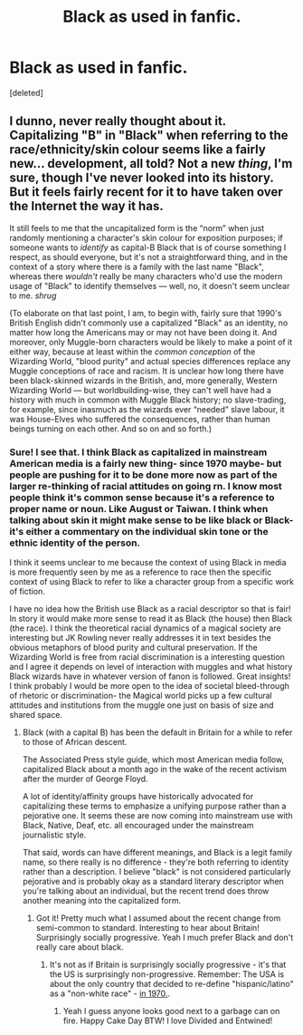 #+TITLE: Black as used in fanfic.

* Black as used in fanfic.
:PROPERTIES:
:Score: 4
:DateUnix: 1597099874.0
:DateShort: 2020-Aug-11
:FlairText: Meta
:END:
[deleted]


** I dunno, never really thought about it. Capitalizing "B" in "Black" when referring to the race/ethnicity/skin colour seems like a fairly new... development, all told? Not a new /thing/, I'm sure, though I've never looked into its history. But it feels fairly recent for it to have taken over the Internet the way it has.

It still feels to me that the uncapitalized form is the “norm” when just randomly mentioning a character's skin colour for exposition purposes; if someone wants to /identify/ as capital-B Black that is of course something I respect, as should everyone, but it's not a straightforward thing, and in the context of a story where there is a family with the last name "Black", whereas there /wouldn't/ really be many characters who'd use the modern usage of "Black" to identify themselves --- well, no, it doesn't seem unclear to me. /shrug/

(To elaborate on that last point, I am, to begin with, fairly sure that 1990's British English didn't commonly use a capitalized "Black" as an identity, no matter how long the Americans may or may not have been doing it. And moreover, only Muggle-born characters would be likely to make a point of it either way, because at least within the /common conception/ of the Wizarding World, "blood purity" and actual species differences replace any Muggle conceptions of race and racism. It is unclear how long there have been black-skinned wizards in the British, and, more generally, Western Wizarding World --- but worldbuilding-wise, they can't well have had a history with much in common with Muggle Black history; no slave-trading, for example, since inasmuch as the wizards ever “needed” slave labour, it was House-Elves who suffered the consequences, rather than human beings turning on each other. And so on and so forth.)
:PROPERTIES:
:Author: Achille-Talon
:Score: 10
:DateUnix: 1597101118.0
:DateShort: 2020-Aug-11
:END:

*** Sure! I see that. I think Black as capitalized in mainstream American media is a fairly new thing- since 1970 maybe- but people are pushing for it to be done more now as part of the larger re-thinking of racial attitudes on going rn. I know most people think it's common sense because it's a reference to proper name or noun. Like August or Taiwan. I think when talking about skin it might make sense to be like black or Black- it's either a commentary on the individual skin tone or the ethnic identity of the person.

I think it seems unclear to me because the context of using Black in media is more frequently seen by me as a reference to race then the specific context of using Black to refer to like a character group from a specific work of fiction.

I have no idea how the British use Black as a racial descriptor so that is fair! In story it would make more sense to read it as Black (the house) then Black (the race). I think the theoretical racial dynamics of a magical society are interesting but JK Rowling never really addresses it in text besides the obvious metaphors of blood purity and cultural preservation. If the Wizarding World is free from racial discrimination is a interesting question and I agree it depends on level of interaction with muggles and what history Black wizards have in whatever version of fanon is followed. Great insights! I think probably I would be more open to the idea of societal bleed-through of rhetoric or discrimination- the Magical world picks up a few cultural attitudes and institutions from the muggle one just on basis of size and shared space.
:PROPERTIES:
:Author: lurkkkntwerkkk
:Score: 1
:DateUnix: 1597103555.0
:DateShort: 2020-Aug-11
:END:

**** Black (with a capital B) has been the default in Britain for a while to refer to those of African descent.

The Associated Press style guide, which most American media follow, capitalized Black about a month ago in the wake of the recent activism after the murder of George Floyd.

A lot of identity/affinity groups have historically advocated for capitalizing these terms to emphasize a unifying purpose rather than a pejorative one. It seems these are now coming into mainstream use with Black, Native, Deaf, etc. all encouraged under the mainstream journalistic style.

That said, words can have different meanings, and Black is a legit family name, so there really is no difference - they're both referring to identity rather than a description. I believe "black" is not considered particularly pejorative and is probably okay as a standard literary descriptor when you're talking about an individual, but the recent trend does throw another meaning into the capitalized form.
:PROPERTIES:
:Author: francoisschubert
:Score: 3
:DateUnix: 1597104671.0
:DateShort: 2020-Aug-11
:END:

***** Got it! Pretty much what I assumed about the recent change from semi-common to standard. Interesting to hear about Britain! Surprisingly socially progressive. Yeah I much prefer Black and don't really care about black.
:PROPERTIES:
:Author: lurkkkntwerkkk
:Score: 2
:DateUnix: 1597106803.0
:DateShort: 2020-Aug-11
:END:

****** It's not as if Britain is surprisingly socially progressive - it's that the US is surprisingly non-progressive. Remember: The USA is about the only country that decided to re-define "hispanic/latino" as a "non-white race" - [[https://www.latinousa.org/2014/05/02/invention-hispanics/][in 1970.]].
:PROPERTIES:
:Author: Starfox5
:Score: 1
:DateUnix: 1597149256.0
:DateShort: 2020-Aug-11
:END:

******* Yeah I guess anyone looks good next to a garbage can on fire. Happy Cake Day BTW! I love Divided and Entwined!
:PROPERTIES:
:Author: lurkkkntwerkkk
:Score: 1
:DateUnix: 1597175032.0
:DateShort: 2020-Aug-12
:END:
